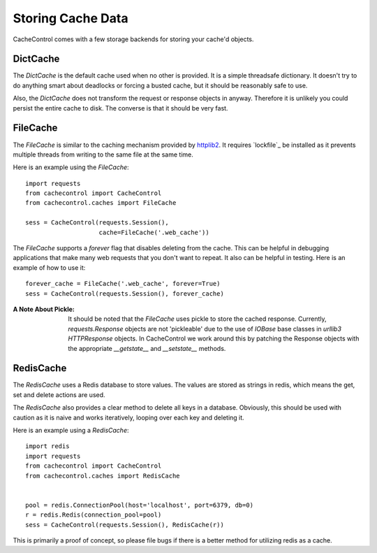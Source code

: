 ====================
 Storing Cache Data
====================

CacheControl comes with a few storage backends for storing your
cache'd objects.


DictCache
=========

The `DictCache` is the default cache used when no other is
provided. It is a simple threadsafe dictionary. It doesn't try to do
anything smart about deadlocks or forcing a busted cache, but it
should be reasonably safe to use.

Also, the `DictCache` does not transform the request or response
objects in anyway. Therefore it is unlikely you could persist the
entire cache to disk. The converse is that it should be very fast.


FileCache
=========

The `FileCache` is similar to the caching mechanism provided by
httplib2_. It requires `lockfile`_ be installed as it prevents
multiple threads from writing to the same file at the same time.

Here is an example using the `FileCache`: ::

  import requests
  from cachecontrol import CacheControl
  from cachecontrol.caches import FileCache

  sess = CacheControl(requests.Session(),
                      cache=FileCache('.web_cache'))


The `FileCache` supports a `forever` flag that disables deleting from
the cache. This can be helpful in debugging applications that make
many web requests that you don't want to repeat. It also can be
helpful in testing. Here is an example of how to use it: ::

  forever_cache = FileCache('.web_cache', forever=True)
  sess = CacheControl(requests.Session(), forever_cache)


:A Note About Pickle:

  It should be noted that the `FileCache` uses pickle to store the
  cached response. Currently, `requests.Response` objects are not
  'pickleable' due to the use of `IOBase` base classes in `urllib3`
  `HTTPResponse` objects. In CacheControl we work around this by
  patching the Response objects with the appropriate `__getstate__` and
  `__setstate__` methods.



RedisCache
==========

The `RedisCache` uses a Redis database to store values. The values are
stored as strings in redis, which means the get, set and delete
actions are used.

The `RedisCache` also provides a clear method to delete all keys in a
database. Obviously, this should be used with caution as it is naive
and works iteratively, looping over each key and deleting it.

Here is an example using a `RedisCache`: ::

  import redis
  import requests
  from cachecontrol import CacheControl
  from cachecontrol.caches import RedisCache


  pool = redis.ConnectionPool(host='localhost', port=6379, db=0)
  r = redis.Redis(connection_pool=pool)
  sess = CacheControl(requests.Session(), RedisCache(r))

This is primarily a proof of concept, so please file bugs if there is
a better method for utilizing redis as a cache.


.. _httplib2: http://code.google.com/p/httplib2/

